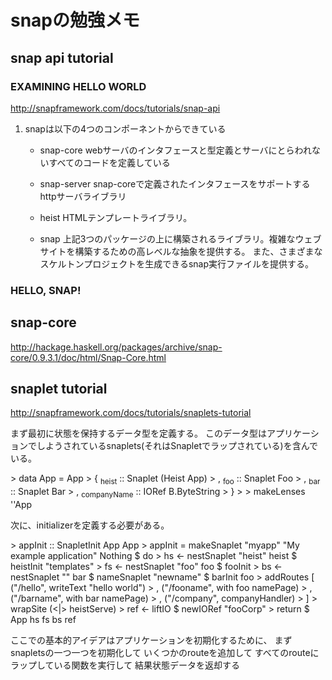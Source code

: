 * snapの勉強メモ
** snap api tutorial
*** EXAMINING HELLO WORLD
http://snapframework.com/docs/tutorials/snap-api

**** snapは以下の4つのコンポーネントからできている
- snap-core
  webサーバのインタフェースと型定義とサーバにとらわれないすべてのコードを定義している

- snap-server
  snap-coreで定義されたインタフェースをサポートするhttpサーバライブラリ

- heist
  HTMLテンプレートライブラリ。

- snap
  上記3つのパッケージの上に構築されるライブラリ。複雑なウェブサイトを構築するための高レベルな抽象を提供する。
  また、さまざまなスケルトンプロジェクトを生成できるsnap実行ファイルを提供する。

*** HELLO, SNAP!

** snap-core
http://hackage.haskell.org/packages/archive/snap-core/0.9.3.1/doc/html/Snap-Core.html

** snaplet tutorial
http://snapframework.com/docs/tutorials/snaplets-tutorial

まず最初に状態を保持するデータ型を定義する。
このデータ型はアプリケーションでしようされているsnaplets(それはSnapletでラップされている)を含んでいる。

> data App = App
>     { _heist       :: Snaplet (Heist App)
>     , _foo         :: Snaplet Foo
>     , _bar         :: Snaplet Bar
>     , _companyName :: IORef B.ByteString
>     }
>
> makeLenses ''App

次に、initializerを定義する必要がある。

> appInit :: SnapletInit App App
> appInit = makeSnaplet "myapp" "My example application" Nothing $ do
>     hs <- nestSnaplet "heist" heist $ heistInit "templates"
>     fs <- nestSnaplet "foo" foo $ fooInit
>     bs <- nestSnaplet "" bar $ nameSnaplet "newname" $ barInit foo
>     addRoutes [ ("/hello", writeText "hello world")
>               , ("/fooname", with foo namePage)
>               , ("/barname", with bar namePage)
>               , ("/company", companyHandler)
>               ]
>     wrapSite (<|> heistServe)
>     ref <- liftIO $ newIORef "fooCorp"
>     return $ App hs fs bs ref

ここでの基本的アイデアはアプリケーションを初期化するために、
まずsnapletsの一つ一つを初期化して
いくつかのrouteを追加して
すべてのrouteにラップしている関数を実行して
結果状態データを返却する

